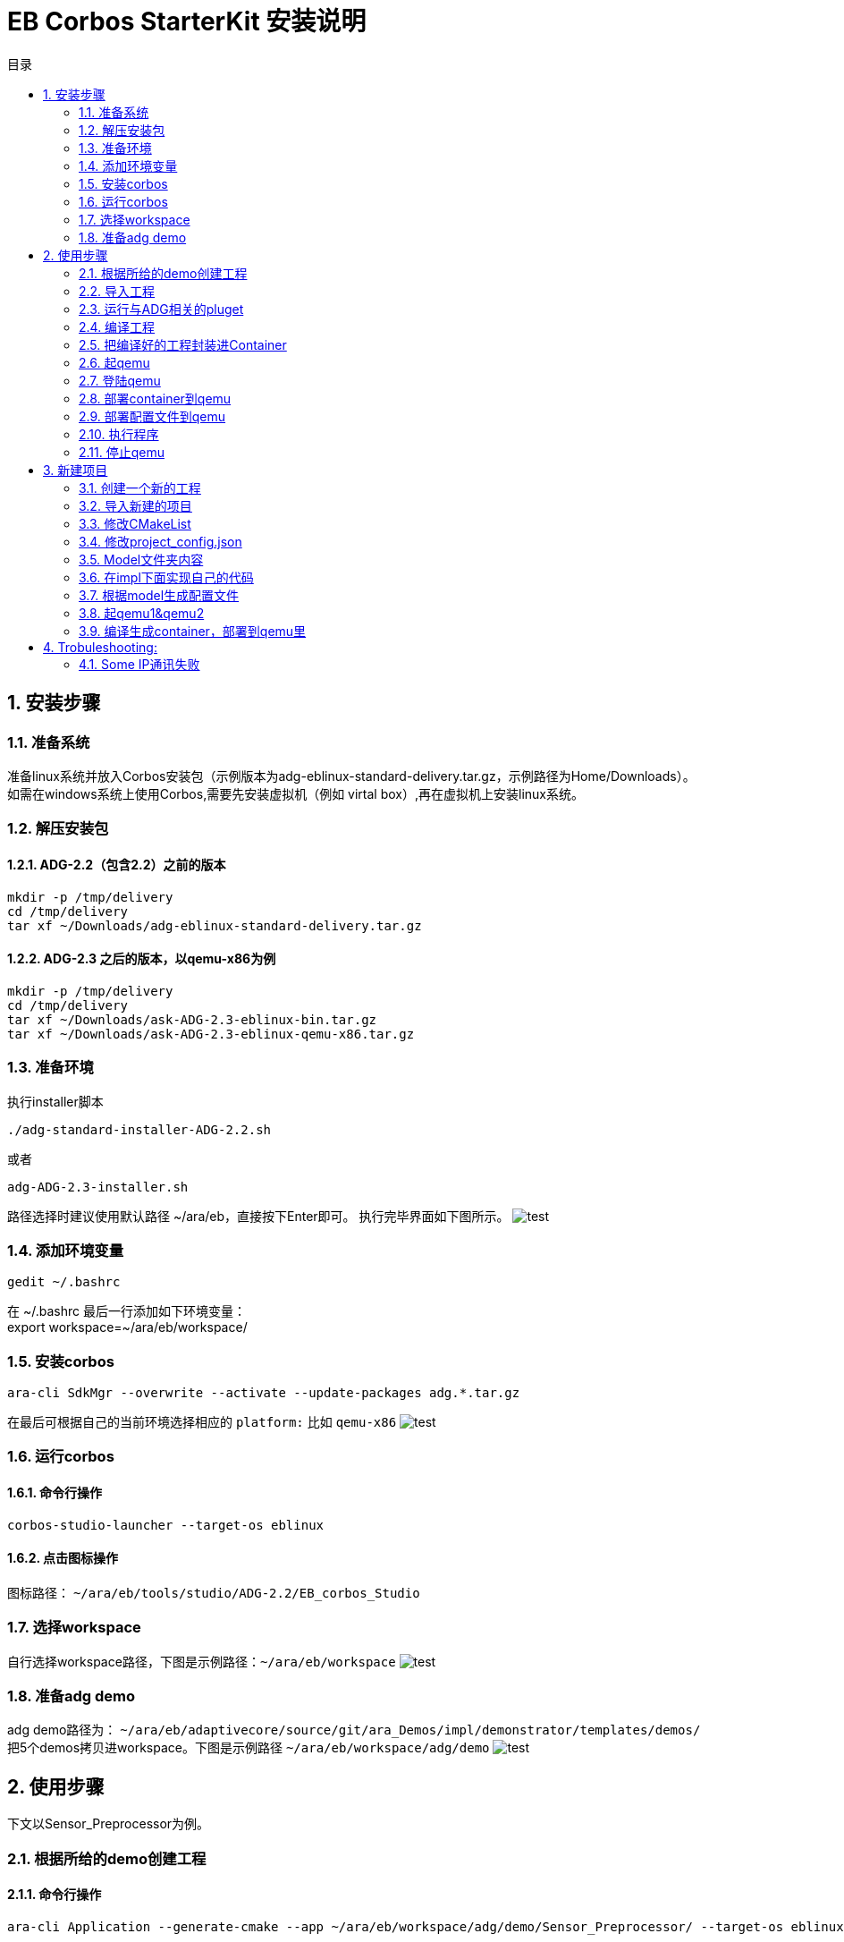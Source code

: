 = EB Corbos StarterKit 安装说明
:sectnums:
:toc: left
:toc-title: 目录
:imgdir: ../img/eb_corbos_starterkit
:source-highlighter: pygments

== 安装步骤

=== 准备系统
准备linux系统并放入Corbos安装包（示例版本为adg-eblinux-standard-delivery.tar.gz，示例路径为Home/Downloads）。 +
如需在windows系统上使用Corbos,需要先安装虚拟机（例如 virtal box）,再在虚拟机上安装linux系统。

=== 解压安装包
==== ADG-2.2（包含2.2）之前的版本
[source%nowrap, bash]
----
mkdir -p /tmp/delivery
cd /tmp/delivery
tar xf ~/Downloads/adg-eblinux-standard-delivery.tar.gz
----

==== ADG-2.3 之后的版本，以qemu-x86为例
[source%nowrap, bash]
----
mkdir -p /tmp/delivery
cd /tmp/delivery
tar xf ~/Downloads/ask-ADG-2.3-eblinux-bin.tar.gz
tar xf ~/Downloads/ask-ADG-2.3-eblinux-qemu-x86.tar.gz
----

=== 准备环境
执行installer脚本
....
./adg-standard-installer-ADG-2.2.sh
....
或者
....
adg-ADG-2.3-installer.sh
....
路径选择时建议使用默认路径 ~/ara/eb，直接按下Enter即可。
执行完毕界面如下图所示。
image:{imgdir}/run_installer_sh.png[test]

=== 添加环境变量
....
gedit ~/.bashrc
....
在 ~/.bashrc 最后一行添加如下环境变量： +
export workspace=~/ara/eb/workspace/

=== 安装corbos
....
ara-cli SdkMgr --overwrite --activate --update-packages adg.*.tar.gz
....
在最后可根据自己的当前环境选择相应的 `platform:` 比如 `qemu-x86` 
image:{imgdir}/Picture1.png[test]

=== 运行corbos

==== 命令行操作
....
corbos-studio-launcher --target-os eblinux
....

==== 点击图标操作
图标路径： `~/ara/eb/tools/studio/ADG-2.2/EB_corbos_Studio`

=== 选择workspace
自行选择workspace路径，下图是示例路径：`~/ara/eb/workspace`
image:{imgdir}/Picture2.png[test]

=== 准备adg demo
adg demo路径为： `~/ara/eb/adaptivecore/source/git/ara_Demos/impl/demonstrator/templates/demos/` +
把5个demos拷贝进workspace。下图是示例路径 `~/ara/eb/workspace/adg/demo` 
image:{imgdir}/Picture3.png[test]

== 使用步骤
下文以Sensor_Preprocessor为例。

=== 根据所给的demo创建工程

==== 命令行操作
....
ara-cli Application --generate-cmake --app ~/ara/eb/workspace/adg/demo/Sensor_Preprocessor/ --target-os eblinux --target-platform qemu-x86 
....

=== 导入工程
如全程使用命令行操作，此步骤不需要。

==== UI界面操作
File->import +
Select an import wizard: General/Existing Projects into Workspace
image:{imgdir}/Picture4.png[test]
Select root directory: `~/ara/eb/workspace/adg/demo/Sensor_Preprocessor` +
Copy project into workspace选项在项目不在workspace目录的时候需要选中。
image:{imgdir}/Picture5.png[test]

目录结构介绍：
Build Targets里面是一些编译操作 +
Includes是依赖的第三方头文件和我们ADG的头文件 +
Impl是我们需要实现功能的代码路径 +
Launch是ContainerDeploy到qemu之后，提供run和debug操作 +
Model放的是该工程依赖ADG的arxml配置文件 +
Plugets里的插件可以让我们根据model里的arxml生成配置文件或者代码，具体可以看user guide +
Test里放的是单元测试代码 +
… +
image:{imgdir}/Picture6.png[test]

=== 运行与ADG相关的pluget
Sensor_dataProcessor， Sensor_handler需要araPmManifestGen.pluget插件 +
跨VM的Sensor_handler ,Sensor_Preprocessor需要araComManifestGenerator插件 +
必要插件：araEmManifestGen.pluget, araComBindingGenerator.pluget 

==== 命令行操作：
--EM相关—
....
ara-cli RunPluget --name araEmManifestGen.pluget \
--input  ~/ara/eb/workspace/adg/demo/Sensor_Preprocessor/ \
--output ~/ara/eb/workspace/adg/demo/Sensor_Preprocessor/
....
--Com相关—
....
ara-cli RunPluget --name AraComBindingGenerator.pluget \
--input  ~/ara/eb/workspace/adg/demo/Sensor_Preprocessor/ \
--output  ~/ara/eb/workspace/adg/demo/Sensor_Preprocessor/
....
--Com配置文件—
....
ara-cli RunPluget --name AraComManifestGenerator.pluget \
--input  ~/ara/eb/workspace/adg/demo/Sensor_Preprocessor/ \
--output  ~/ara/eb/workspace/adg/demo/Sensor_Preprocessor/
....
--PM相关—
....
ara-cli RunPluget --name araPmManifestGen.pluget \
--input  ~/ara/eb/workspace/adg/demo/Sensor_Preprocessor/ \
--output  ~/ara/eb/workspace/adg/demo/Sensor_Preprocessor/
....

==== UI界面操作：
执行AraComBindingGenerator.pluget,点击OK。 +
image:{imgdir}/Picture7.png[test]
此步骤会在generated文件夹下生成代码，给Service或Client使用。
image:{imgdir}/Picture8.png[test]

执行AraComManifestGenerator.pluget,点击OK。 +
此步骤会在generated下生成config文件夹，里面有sensor_preprocessor_someip_machine1.json文件。
image:{imgdir}/Picture9.png[test]

执行araEmManifestGen,点击OK。 +
此步骤会在generated文件夹生成EM相关的配置文件。
image:{imgdir}/Picture10.png[test]

=== 编译工程

==== 命令行操作
....
ara-cli Application --app  ~/ara/eb/workspace/adg/demo/Sensor_Preprocessor/ --target-os eblinux --target-platform qemu-x86
....

==== UI界面操作
点击Build Targets/ Build

=== 把编译好的工程封装进Container

==== 命令行操作
....
ara-cli CreateAppContainer --app-dir  ~/ara/eb/workspace/adg/demo/Sensor_Preprocessor/ \
--config-dir  ~/ara/eb/workspace/adg/demo/Sensor_Preprocessor/generated \
--container-dir  ~/ara/eb/workspace/adg/demo/Sensor_Preprocessor/container
....

==== UI界面操作
点击Build Targets/CreateAppContainer

=== 起qemu
qemu1: Sensor_Preprocessor,Sensor_Manager,Sensor_dataProcessor,Display_Manager +
qemu2: Sensor_handler +
下文命令行中数字1皆代表qemu1.

==== 命令行操作
....
ara-network -a -N 1
....
image:{imgdir}/Picture11.png[test]
....
ara-cli RunQemu --start 1 --target-os eblinux
....
（第一次执行可能会失败，再次执行即可）
image:{imgdir}/Picture12.png[test]

=== 登陆qemu

==== 命令行操作
....
ssh -o StrictHostKeyChecking=no root@fd00::eb:1
....

=== 部署container到qemu

==== 命令行操作
....
ara-cli DeployAppContainer --app-dir  ~/ara/eb/workspace/adg/demo/Sensor_Preprocessor/ --target-host root@fd00::eb:1
....

==== UI界面操作
点击Build Targets/DeployAppContainer

=== 部署配置文件到qemu
Sensor_handler和Sensor_Preprocessor需要Deploy Target File,之后可以在qemu1和qemu2  之间通信。 +
此步骤会把json文件deploy到qemu里，路径为 `/etc/adaptive/ara_Com/daemon_1/sensor_preprocessor_someip_machine1.json`

==== 命令行操作
....
ara-cli TargetOperation --app-dir ./Sensor_Preprocessor
....

==== UI界面操作
点击Build Targets/DeployTargetFiles

=== 执行程序
....
runc list
.... 
Qemu1: +
image:{imgdir}/Picture13.png[test]

Qemu2: +
image:{imgdir}/Picture14.png[test]

==== 命令行操作
Qemu1:
....
runc exec Sensor_Preprocessor /opt/Sensor_Preprocessor/bin/Sensor_Preprocessor
....
....
runc exec Sensor_Manager /opt/Sensor_Manager/bin/Sensor_Manager
....
....
runc exec Sensor_dataProcessor /opt/Sensor_dataProcessor/bin/Sensor_dataProcessor
....
....
runc exec Display_Manager /opt/Display_Manager/bin/Display_Manager
....
Qemu2:
....
runc exec Sensor_handler /opt/Sensor_handler/bin/Sensor_handler
....
左1：Displayer_Manager +
左2：Sensor_Manager +
左3：Sensor_dataProcessor +
右1：Sensor_Preprocessor，在Sensor_handler没起之前,FindService结果为0，否则为1 +
右2：Sensor_handler +
image:{imgdir}/Picture15.png[test]
image:{imgdir}/Picture16.png[test]

==== UI界面操作
右击/launch/Sensor_Preprocessor_run.launch -> Run As -> Sensor_Preprocessor_run +
弹窗点击yes，会在Console看到程序的log。
image:{imgdir}/Picture17.png[test]
image:{imgdir}/Picture18.png[test]

=== 停止qemu

==== 命令行操作
....
ara-cli RunQemu --stop 1
....

== 新建项目

添加一个加法服务，服务端提供一个两个int入参，一个int返回值的接口add2nums。
最终实现两数相加，在VM1和VM2进行someip交互。

=== 创建一个新的工程
....
ara-cli Application --create-project --app ~/ara/eb/workspace/adg/demo/AddService --target-os eblinux
ara-cli Application --create-project --app ~/ara/eb/workspace/adg/demo/AddClient --target-os eblinux
....

=== 导入新建的项目
image:{imgdir}/Picture21.png[test] +
注意：如果新导入项目没有Build Targets，需要关闭项目重新打开. +
右击AddService→Close Project +
image:{imgdir}/Picture22.png[test]


=== 修改CMakeList
定义变量：
# This must be explicitly set when the project installs files for just 1 component (not devel)
set(CPACK_COMPONENTS_ALL runtime) +
image:{imgdir}/Picture23.png[test]

=== 修改project_config.json
==== 修改deploy-files那一栏的内容
"deploy-files": [
            {
                "items": [
                    {
                        "deploy-files-list": ["generated/config/<projectname>(小写)_someip_machine1.json"],
                        "deploy-files-dest": "/data/target/etc/adaptive/ara_Com/daemon_1"
                    }
                ],
                "skip": "False"
            }
]
json文件最终会deploy到qemu里的"/data/target/etc/adaptive/ara_Com/daemon_1"目录

==== 修改target-host为我们想要depoly的qemu地址
"target-host": [
            {
                "ip": "fd00::eb:2"
            }
    ],
"target-host" 里添加想deploy的目标ip, 现在qemu1是 fd00::eb:1 qemu2是fd00::eb:2

=== Model文件夹内容
拷贝Sensor_handel model文件夹下的：system.arxml和machine.arxml（原来的arxml需要先备份一下，之后会用到）到我们的项目里。这两个arxml是跟随环境定制的。 +
修改ExecutionManager.ecuconfig: (调用dlt的接口时需要用到share memory) +
image:{imgdir}/Picture24.jpg[test] +
因为service.arxml里面用到了一些基本类型，从Senson_handler model里拷贝impltypes.arxml到我们项目中。 +
写我们的定义的服务接口add2nums：service.arxml，和deployment_udp.arxml。可以参照之前demo写。 +
注意：
一个服务里可以同时有method, event, field接口。 +
如果觉得需要划分功能，可以用多个功能相应的service.arxml和deployment_udp.arxml。 +
下图为接口入参配置。 +
image:{imgdir}/Picture25.png[test] +
AddService_Interface为我们定义的一个Interface。

下图为返回值配置： +
image:{imgdir}/Picture26.png[test] +
Interfaceid 和instanceid和methodid在Deployment_udp.arxml中定义。 +
image:{imgdir}/Picture27.png[test] +
ServiceInterface指向的是service.arxml中定义的Interface。 +
image:{imgdir}/Picture28.png[test] +
SdServerConfig指向的Config中定义了我们服务的一些属性。 +
image:{imgdir}/Picture29.png[test] +
add2nums要指向到我们定义的函数接口。

如果不知道某项配置的指向可以点击倒三角然后跳转到定义处。 +
image:{imgdir}/Picture30.png[test] 

=== 在impl下面实现自己的代码
参考我们demo的实现代码。
Service端主要接口：OfferService，StopOfferService
Client端主要接口：FindService

=== 根据model生成配置文件
点击pluget里的插件AraComBindingGenerator.pluget 生成SOA需要的源文件和头文件在项目generated文件夹里。 +
点击pluget里的插件 AraComManifestGenerator.pluget 根据deployment_udp.arxml生成 配置文件**_someip_machine1.json在generated，用于VM之间通信。 +
点击pluget 里的插件araEmManifestGen.pluget 生成em所需要的一些配置文件，在做这一步时，machine.arxml需要替换为之前备份的machine.arxml，才能执行成功，这个问题我们还需要研究一下。

=== 起qemu1&qemu2
数字1代表qemu1.
....
ara-network -a -N 1
....
image:{imgdir}/Picture31.png[test]
....
ara-cli RunQemu --start 1 --target-os eblinux
....
image:{imgdir}/Picture32.png[test] 

=== 编译生成container，部署到qemu里
逐步点击Build Targets里的 Build ，CreateAppContainer，DeployAppContainer，DeployTargetFiles。

===执行程序
....
runc list 
....
查看已经运行container +
QEMU1: +
image:{imgdir}/Picture33.png[test] +
QEMU2: +
image:{imgdir}/Picture34.png[test] +

重启com_daemon使其添加我们的someip配置文件(两个qemu都要做)。 +
Qemu里执行：systemctl restart com-daemon-container +
Qemu里执行：ps ww | grep com_daemon +
可以看到qemu里com_daemon的启动参数里添加上了我们的配置文件。 +
/usr/bin/com_daemon -d -i fd00::eb:f5 fe80::8cd9:b4ff:fe7c:4548 -n eth0 -m /etc/adaptive/ara_Com/daemon_1/addclient_someip_machine1.json -c 255 -e /var/run/adaptive/ara_Com/ara_com_sm -g /var/run/adaptive/ara_Com/ara_com_gw_1_ --add_config /required_service_instances/*/maximum_number_of_instances=3

运行： +
Qemu1运行：runc exec -t AddService /opt/AddService/bin/AddService +
Qemu2运行：runc exec -t AddClient /opt/AddClient/bin/AddClient +

下图可以看出qemu1的service和qemu2的client建立了连接，并且调用函数成功。
image:{imgdir}/Picture35.png[test] +

===停止qemu
....
ara-cli RunQemu --stop 1
....

== Trobuleshooting:

=== Some IP通讯失败 
在qemu中执行
....
ps ww | grep com_daemon
....
查看com_daemon是否把配置文件加上。
image:{imgdir}/Picture19.png[test] +
/usr/bin/com_daemon 应该是-m 选项， 来指定load的manifest file +
如果不是，则需要执行
....
systemctl restart com-daemon-container
....
来重启com-daemon
image:{imgdir}/Picture20.png[test]
